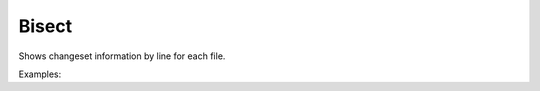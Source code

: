 Bisect
======

Shows changeset information by line for each file.

Examples:

.. code-block:: php
    :linenos:

        use Siad007\VersionControl\HG\Factory;

        $bisecCmd = Factory::createBisec();
        $bisecCmd->setBad(true);
        $bisecCmd->setExtend(true);
